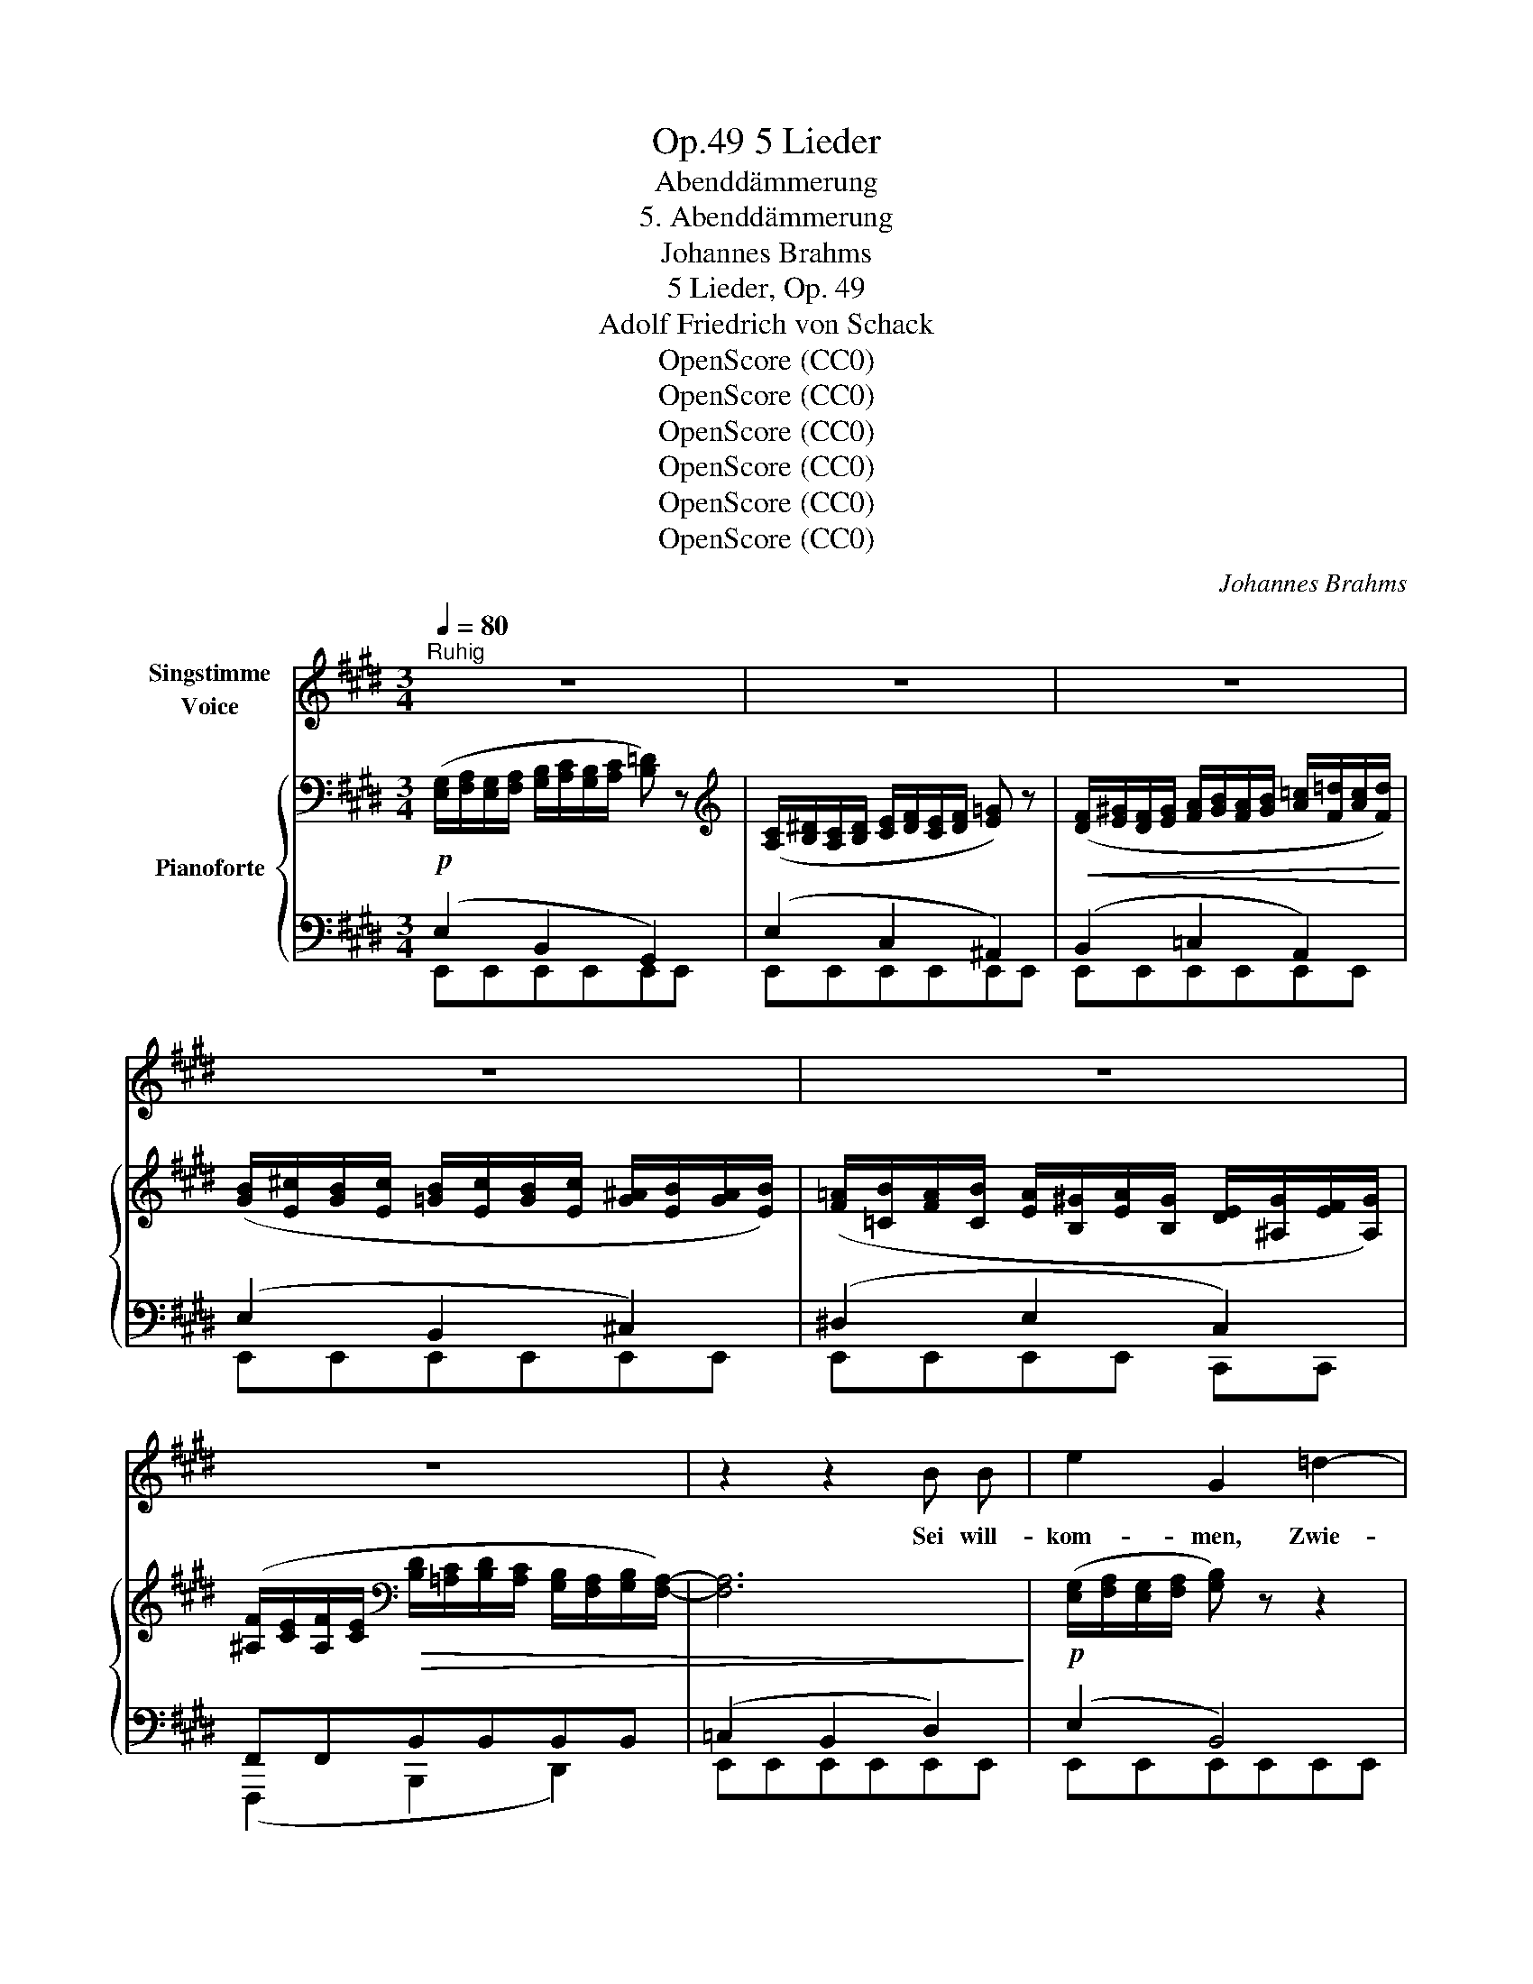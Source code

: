 X:1
T:5 Lieder, Op.49
T:Abenddämmerung
T:5. Abenddämmerung
T:Johannes Brahms
T:5 Lieder, Op. 49
T:Adolf Friedrich von Schack
T:OpenScore (CC0)
T:OpenScore (CC0)
T:OpenScore (CC0)
T:OpenScore (CC0)
T:OpenScore (CC0)
T:OpenScore (CC0)
C:Johannes Brahms
Z:Adolf Friedrich von Schack
Z:OpenScore (CC0)
%%score 1 { ( 2 5 ) | ( 3 4 ) }
L:1/8
Q:1/4=80
M:3/4
K:E
V:1 treble nm="Singstimme\nVoice"
V:2 bass nm="Pianoforte"
V:5 bass 
V:3 bass 
V:4 bass 
V:1
"^Ruhig" z6 | z6 | z6 | z6 | z6 | z6 | z2 z2 B B | e2 G2 =d2- | d B G2 B2 | c B B2 A2 | %10
w: ||||||Sei will-|kom- men, Zwie-|* licht- stun- de!|Dich vor al- len|
 z (c2 ^d) (e=G) | F2 z2 F F | A2 F2 e d | A2 F2 f d | (e3 c) (B^A) | c4 D2 | E2 z2 z2 | z6 | z6 | %19
w: lieb _ ich _|längst, die du,|lin- dernd je- de|Wun- de, uns- re|See- * le _|mild um-|fängst.|||
 z2 z2 d d | d3 c B c | d3 c B d | f c (c2- c/B/) (^A/B/) | c2 z2 d d | d3 c B c | d3 c B d | %26
w: Hin durch|dei- ne Däm- mer-|hel- le, in den|Lüf- ten, a- * * bend- *|feucht, schwe- ben|Bil- der, die der|grel- le Schein des|
 e c (B=G) (FE) | B2 z2 z2 | z6 | z6 | z6 | e2 G2 =d c | =d B G2 B2 | c B A3 B | (c3 ^d) (e=G) | %35
w: lau- ten Tags * ge- *|scheucht.||||Träu- me und Er-|in- ne- run- gen|na- hen aus der|Kin- * der- *|
 F2 z2 F F | A3 F e d | A2 F2 f d | (e3 c) (B^A) | c4 D2 | E2 z2 z2 | z6 | z6 | z2 z2 E E || %44
w: zeit, flü- stern|mit den Gei- ster-|zun- gen von ver-|gang- * ner _|Se- lig-|keit.|||Und zu|
[K:A] c3 B G3/2 A/ | f2 B2 B c | d3 f d3/2 c/ | B3/2 z/!>(! d2 c2!>)! | c3 ^B c3/2 ^d/ | %49
w: Ju- gend lust Ge-|nos- sen keh- ren|wir ins Va- ter|haus; Ar- me,|die uns einst um|
 ^d2 ^e z f =d | c3 A c3/2 B/ |"^sempre un poco animato" A2 z2 A A | =c3 B G3/2 A/ | =f2 B2 B ^c | %54
w: schlos- sen, brei- ten|neu sich nach uns|aus. Nach dem|Tren- nungs schmerz, dem|lan- gen, dür- fen|
 d3 ^f d3/2 ^c/ | B3/2 z/!>(! d2 c2!>)! | c3 ^B c3/2 ^d/ | ^d2 ^e z f =d | c A c3 B | A2 z2 z2 | %60
w: wir noch ein- mal|nun de- nen,|die da- hin ge-|gan- gen, am ge-|lieb- ten Her- zen|ruhn;|
 z6 | z6 |"^poco a poco" z2 z2 B B ||[K:E]"^Tempo I" e2 z G =d2- | d B G2 B2 | c B B2 A2 | %66
w: ||und in-|dess zum Au-|* gen- li- de|sanft der Schlum- mer|
 z (c2 ^d) (e=G) | F2 z2 F F | A3 F e ^d | A2 F2 f d | (e3 c) (B^A) | c4 D2 | E2 z2 z2 | z6 | %74
w: nie- * der- *|rinnt, sinkt auf|uns ein sel- ger|Frie- de aus dem|Land, _ wo _|Je- ne|sind.||
 !fermata!z6 |] %75
w: |
V:2
 ([E,G,]/[F,A,]/[E,G,]/[F,A,]/ [G,B,]/[A,C]/[G,B,]/[A,C]/ [B,=D]) z | %1
[K:treble] ([A,C]/[B,^D]/[A,C]/[B,D]/ [CE]/[DF]/[CE]/[DF]/ [E=G]) z | %2
!<(! ([DF]/[E^G]/[DF]/[EG]/ [FA]/[GB]/[FA]/[GB]/ [A=c]/[F=d]/[Ac]/[Fd]/)!<)! | %3
 ([GB]/[E^c]/[GB]/[Ec]/ [=GB]/[Ec]/[GB]/[Ec]/ [G^A]/[EB]/[GA]/[EB]/) | %4
 ([F=A]/[=CB]/[FA]/[CB]/ [EA]/[B,^G]/[EA]/[B,G]/ [DE]/[^A,G]/[EF]/[A,G]/) | %5
 ([^A,F]/[CE]/[A,F]/[CE]/[K:bass]!>(! [B,D]/[=A,C]/[B,D]/[A,C]/ [G,B,]/[F,A,]/[G,B,]/[F,A,]/-) | %6
 [F,A,]6!>)! |!p! ([E,G,]/[F,A,]/[E,G,]/[F,A,]/ [G,B,]) z z2 | %8
 ([E,G,]/[F,A,]/[E,G,]/[F,A,]/ [G,B,]/[A,C]/[G,B,]/[A,C]/ [B,=D]) z | %9
[K:treble] ([A,C]/[B,^D]/[A,C]/[B,D]/ [CE]) z z2 | %10
 ([A,C]/[B,D]/[A,C]/[B,D]/ [CE]/[DF]/[CE]/[DF]/ [E=G]) z | ([DF]/[E^G]/[DF]/[EG]/ [F=A]) z z2 | %12
 ([DF]/[E^G]/[DF]/[EG]/ [FA]) z z2 | %13
!<(! ([DF]/[EG]/[DF]/[EG]/ [FA]/[GB]/[FA]/[GB]/ [FA]/[GB]/[D^c]/[FB]/)!<)! | %14
 ([Ec]/B/E/B/ c/B/E/=G/ A/G/C/E/) | %15
!>(! ([^A,F]/[CE]/[A,F]/[CE]/[K:bass] [B,D]/[=A,C]/[B,D]/[A,C]/ [G,B,]/[F,A,]/[G,B,]/[F,A,]/)!>)! | %16
"_dim." ([E,G,]/[F,A,]/[E,G,]/[F,A,]/ [G,B,]/[A,C]/[G,B,]/[A,C]/ [B,=D]) z | %17
 z2 ([G,B,]/[^A,C]/[G,B,]/[A,C]/ [B,=D]) z | %18
 z2[K:treble]!<(! ([^A,^C]/[B,^D]/[CE]/[DF]/ [E^G]2-!<)! |!>(! [EG]2 [DF]2 [B,D]2)!>)! | %20
"^dolce" z3/2 =G,/ C/=G/ z z/ =G/c/=g/ | z3/2 =G,/ C/=G/ z z/ (F/B/f/) | %22
 z/ (F/B/f/) z/ (F/B/f/) z/ (^E/B/^e/) | z/ (F/^A/f/ F/c/=e/F/) ([Bd]/[Fe]/[Bd]/[Fe]/) | %24
 ([Bd]/[=Gc]/[Bd]/[Gc]/ [Bd]/[Fc]/[Bd]/[Fc]/ [Bd]/[Ec]/[Bd]/[Ec]/) | %25
 ([Bd]/[Fc]/[Bd]/[Fc]/ [Bd]/[=Gc]/[Bd]/[Gc]/ [Bd]/[Fc]/[Bd]/F/) | %26
 (e/=G/c/E/) ([GB]/C/[EG]/C/) ([CF]/^A,/[CE]/A,/) | %27
!<(! ([B,D]/[CE]/[B,D]/[CE]/!<)!!>(! [DF]2- [DF]/[CE]/[DF]/[CE]/)!>)! | %28
!<(! ([B,D]/[CE]/[B,D]/[CE]/!<)!!>(! [DF]2- [DF]/[CE]/[DF]/[CE]/)!>)! | %29
 [B,D]/[CE]/[B,D]/[CE]/[K:bass]!>(! ([B,D]/[=A,C]/[B,D]/[A,C]/ [G,B,]/[F,A,]/[G,B,]/[F,A,]/- | %30
 [F,A,]4)!>)! z2 |!p! ([E,G,]/[F,A,]/[E,G,]/[F,A,]/ [G,B,]) z z2 | %32
 ([E,G,]/[F,A,]/[E,G,]/[F,A,]/ [G,B,]/[A,C]/[G,B,]/[A,C]/ [B,=D]) z | %33
[K:treble] ([A,C]/[B,^D]/[A,C]/[B,D]/ [CE]) z z2 | %34
 ([A,C]/[B,D]/[A,C]/[B,D]/ [CE]/[DF]/[CE]/[DF]/ [E=G]) z | %35
!<(! ([DF]/[E^G]/[DF]/[EG]/!<)!!>(! [FA]) z z2!>)! | %36
!<(! ([DF]/[E^G]/[DF]/[EG]/!<)!!>(! [FA]) z z2!>)! | %37
!<(! ([DF]/[EG]/[DF]/[EG]/ [FA]/[GB]/[FA]/[GB]/ [FA]/[GB]/[D^c]/[FB]/)!<)! | %38
 ([Ec]/B/E/B/ c/B/E/=G/ A/G/C/E/) | %39
 ([^A,F]/[CE]/[A,F]/[CE]/[K:bass]!>(! [B,D]/[=A,C]/[B,D]/[A,C]/ [G,B,]/[F,A,]/[G,B,]/[F,A,]/)!>)! | %40
 ([E,G,]/[F,A,]/[E,G,]/[F,A,]/ [G,B,]/[A,C]/[G,B,]/[A,C]/ [B,=D]/[CE]/[B,D]/[CE]/) | %41
[K:treble]!<(! ([=D=F]/[E=G]/[DF]/[EG]/ [FA]/[G_B]/[FA]/[GB]/ [A=c]/[Bd]/[Ac]/[Bd]/)!<)! | %42
!>(! ^d2 d4!>)! |"_dim." ([Ge]/=d/G/g/ d/B/b/g/ d/=d'/b/e/) || %44
[K:A] (e'/c'/e/e'/ c'/e/d'/b/ d/c'/a/c/) | (b/a/B/b/ a/B/b/a/ B/c'/=g/c/) | %46
!<(! (=d'/a/d/f'/ a/f/!<)!!>(!d'/a/ d/c'/a/c/)!>)! | (b/a/B/b/ g/B/b/g/ B/a/f/A/) | %48
!<(! (g/^e/G/g/ f/G/g/e/ G/g/^d/G/ | g/^d/G/g/!<)! ^e/G/^a/f/ ^A/b/f/B/) | %50
!>(! (=a/c/=A/a/ c/A/a/f/!>)! A/g/=d/G/ | %51
"_sempre un poco animato" a/c/A/c'/ a/c/=d'/a/ d/=f'/a/=f/) | (e'/=c'/e/e'/ c'/e/d'/b/ d/c'/a/=c/ | %53
 b/a/B/b/ a/B/b/a/ B/^c'/=g/c/) |!<(! (=d'/a/d/^f'/ a/f/!<)!!>(!d'/a/ d/c'/a/c/!>)! | %55
 b/a/B/b/ g/B/b/g/ B/a/f/A/) | (g/^e/G/g/ f/G/g/e/ G/g/^d/G/ | g/^d/G/g/ ^e/G/^a/f/ ^A/b/f/B/) | %58
 (=a/c/=A/a/ c/A/a/f/ A/g/=d/G/) | a/c/A/=g/ e/=G/=f/d/ =F/d/A/F/ | %60
!>(! c/A/C/=G/ E/A,/=F/D/[K:bass] =F,/D/A,/D,/!>)! |!>(! ([E,A,=C]2 [^D,A,B,]4)!>)! | %62
!>(! ([E,A,=C]2 [^D,A,B,]4)!>)! ||[K:E]!pp! ([E,G,]/[F,A,]/[E,G,]/[F,A,]/ [G,B,]) z z2 | %64
 ([E,G,]/[F,A,]/[E,G,]/[F,A,]/ [G,B,]/[A,C]/[G,B,]/[A,C]/ [B,=D]) z | %65
[K:treble] ([A,C]/[B,^D]/[A,C]/[B,D]/ [CE]) z z2 | %66
 ([A,C]/[B,D]/[A,C]/[B,D]/ [CE]/[DF]/[CE]/[DF]/ [E=G]) z | ([DF]/[E^G]/[DF]/[EG]/ [FA]) z z2 | %68
 ([DF]/[E^G]/[DF]/[EG]/ [FA]) z z2 | %69
!<(! ([DF]/[EG]/[DF]/[EG]/ [FA]/[GB]/[FA]/[GB]/ [FA]/[GB]/[D^c]/[FB]/)!<)! | z6 | %71
!>(! ([^A,F]/[CE]/[A,F]/[CE]/[K:bass] [B,D]/[=A,C]/[B,D]/[A,C]/ [G,B,]/[F,A,]/[G,B,]/[F,A,]/)!>)! | %72
!<(! ([G,B,]/[F,A,]/[G,B,]/[F,A,]/ [E,G,]/[=D,F,]/[E,G,]/[D,F,]/ [C,E,]/[B,,D,]/[C,E,]/[B,,D,]/)!<)! | %73
 z/ (^D,/E,/G,/[K:treble]!>(! A,/D/E/G/ A/d/e/f/)!>)! | !fermata![Geg]6 |] %75
V:3
!p! (E,2 B,,2 G,,2) | (E,2 C,2 ^A,,2) | (B,,2 =C,2 A,,2) | (E,2 B,,2 ^C,2) | (^D,2 E,2 C,2) | %5
 F,,F,,B,,B,,B,,B,, | (=C,2 B,,2 D,2) | (E,2 B,,4) | (E,2 B,,2 G,,2) | (E,2 C,4) | %10
 (E,2 C,2 ^A,,2) | B,,B,,=C,C,C,C, | B,,B,,=C,C,C,C, | B,,B,,=C,C,B,,A,, | G,,G,,=G,,G,,C,,C,, | %15
 F,,F,,B,,B,,B,,B,, | (E,2 B,,2 G,,2) | (=D,2 B,,2 G,,2) | (F,2 E,2 C,2) | ^A,,2 B,,2 B,,2 | %20
!p! (E,,/B,,/E,/) z/ z (E,/B,/ E) z | (E,,/B,,/E,/) z/ z (E,/B,/ D,) z | %22
 (^A,,/F,/^A,/) z/ (G,,/D,/G,/) z/ (C,/G,/C/) z/ | (F,,/C,/F,/) z/ (^A,,/C,/F,/) z/ B,,B,, | %24
 B,,B,,B,,B,,B,,B,, | B,,B,,B,,B,,B,,B,, | B,,B,,B,,B,,B,,B,, | (B,,2 =G,,4) | (B,,2 =G,,4) | %29
 (B,,2 F,,2 B,,2) | (=C,2 B,,2 D,2) | (E,2 B,,4) | (E,2 B,,2 G,,2) | (E,2 C,4) | (E,2 C,2 ^A,,2) | %35
 B,,B,,=C,C,C,C, | B,,B,,=C,C,C,C, | B,,B,,=C,C,B,,A,, | G,,G,,=G,,G,,C,,C,, | F,,F,,B,,B,,B,,B,, | %40
 (E,2 B,,2 G,,2) | A,,6 | =F,,2 A,,4 | (E,2 B,,2 G,,2) || %44
[K:A]!pp! (A,,,/E,,/A,,/A,,,/ E,,/A,,/B,,,/E,,/ B,,/C,,/E,,/C,/) | %45
 (D,,/F,,/D,/^D,,/ F,,/^D,/E,,/A,,/ E,/E,,/A,,/E,/) | %46
 (F,,/A,,/F,/=D,,/ A,,/D,/D,,/F,,/ D,/^D,,/F,,/^D,/) | %47
 (E,,/A,,/E,/E,,/ B,,/E,/^E,,/G,,/ ^E,/F,,/A,,/F,/) | %48
 (G,,/C,/G,/G,,/ ^D,/G,/G,,/C,/ G,/G,,/^B,,/G,/ | %49
 C,,/G,,/C,/C,,/ G,,/C,/C,,/F,,/ C,/=D,,/F,,/=D,/) | %50
 (=E,,/A,,/E,/F,,/ A,,/F,/^D,,/A,,/ ^D,/E,,/B,,/E,/ | %51
 A,,/E,/A,/=G,,/ A,,/=G,/=F,,/A,,/ =F,/=D,,/A,,/D,/) | %52
 (A,,,/E,,/A,,/A,,,/ E,,/A,,/B,,,/E,,/ B,,/=C,,/E,,/=C,/ | %53
 D,,/A,,/D,/^D,,/ F,,/^D,/E,,/A,,/ E,/E,,/A,,/E,/) | %54
 (^F,,/A,,/F,/=D,,/ A,,/=D,/D,,/F,,/ D,/^D,,/F,,/^D,/ | %55
 E,,/A,,/E,/E,,/ B,,/E,/^E,,/G,,/ ^E,/F,,/A,,/F,/) | %56
 (G,,/C,/G,/G,,/ ^D,/G,/G,,/C,/ G,/G,,/^B,,/G,/ | %57
 C,,/G,,/C,/C,,/ G,,/C,/C,,/F,,/ C,/=D,,/F,,/=D,/) | %58
 (E,,/A,,/E,/F,,/ A,,/F,/^D,,/A,,/ ^D,/E,,/B,,/E,/) | A,,2 (C, D,2 =F,) | A,2 A,,4 | %61
 A,,A,, B,,B,,B,,B,, | ^F,,F,, B,,B,,B,,B,, ||[K:E] (E,2 B,,4) | (E,2 B,,2 G,,2) | (E,2 C,4) | %66
 (E,2 C,2 ^A,,2) | B,,B,, =C,C,C,C, | B,,B,, =C,C,C,C, | B,,B,,=C,C,B,,A,, | G,,G,,=G,,G,,C,,C,, | %71
 F,,F,,B,,B,,B,,B,, | E,,E,,E,,E,,E,,E,, | [A,,C,]4 [A,,=C,]2 | !fermata![E,,B,,]6 |] %75
V:4
 E,,E,,E,,E,,E,,E,, | E,,E,,E,,E,,E,,E,, | E,,E,,E,,E,,E,,E,, | E,,E,,E,,E,,E,,E,, | %4
 E,,E,,E,,E,, C,,C,, | (F,,,2 B,,,2 D,,2) | E,,E,,E,,E,,E,,E,, | E,,E,,E,,E,,E,,E,, | %8
 E,,E,,E,,E,,E,,E,, | E,,E,,E,,E,,E,,E,, | E,,E,,E,,E,,E,,E,, | B,,,2 =C,,4 | B,,,2 =C,,4 | %13
 B,,,2 =C,,2 B,,,A,,, | G,,,2 =G,,,2 C,,,2 | F,,,2 B,,,4 | E,,E,,E,,E,,E,,E,, | %17
 ^E,,E,,E,,E,,E,,E,, | F,,F,,F,,F,,F,,F,, | F,,F,,B,,,B,,,D,,D,, | x6 | x6 | x6 | x4 B,,,2 | %24
 (E,,2 F,,2 =G,,2) | (F,,2 E,,2 D,,2) | (C,,2 E,,2 =G,,2) | B,,,B,,,B,,,B,,,B,,,B,,, | %28
 B,,,B,,,B,,,B,,,B,,,B,,, | B,,,B,,,B,,,B,,,B,,,B,,, | E,,E,,E,,E,,E,,E,, | E,,E,,E,,E,,E,,E,, | %32
 E,,E,,E,,E,,E,,E,, | E,,E,,E,,E,,E,,E,, | E,,E,,E,,E,,E,,E,, | B,,,2 =C,,4 | B,,,2 C,,4 | %37
 B,,,2 =C,,2 B,,,A,,, | G,,,2 =G,,,2 C,,,2 | F,,,2 B,,,4 | E,,E,,E,,E,,E,,E,, | %41
 =D,,D,,=C,,C,,A,,,A,,, | =F,,,F,,, =F,,F,,F,,F,, | E,,E,,E,,E,,E,,E,, ||[K:A] x6 | x6 | x6 | x6 | %48
 x6 | x6 | x6 | x6 | x6 | x6 | x6 | x6 | x6 | x6 | x6 | A,,,2 A,,4 | A,,2 (C,, D,,2 =F,,) | %61
 A,,,2 B,,,4 | ^F,,,2 B,,,4 ||[K:E] E,,E,,E,,E,,E,,E,, | E,,E,,E,,E,,E,,E,, | E,,E,,E,,E,,E,,E,, | %66
 E,,E,,E,,E,,E,,E,, | B,,,2 =C,,4 | B,,,2 =C,,4 | B,,,2 =C,,2 B,,,A,,, | G,,,2 =G,,,2 C,,,2 | %71
 F,,,2 B,,,4 | E,,,6 | E,,E,,E,,E,,E,,E,, | x6 |] %75
V:5
 x6 |[K:treble] x6 | x6 | x6 | x6 | x2[K:bass] x4 | x6 | x6 | x6 |[K:treble] x6 | x6 | x6 | x6 | %13
 x6 | x6 | x2[K:bass] x4 | x6 | x6 | x2[K:treble] x4 | x6 | x6 | x6 | x6 | x6 | x6 | x6 | x6 | x6 | %28
 x6 | x2[K:bass] x4 | x6 | x6 | x6 |[K:treble] x6 | x6 | x6 | x6 | x6 | x6 | x2[K:bass] x4 | x6 | %41
[K:treble] x6 | (=c/=B/A/B/ c/B/A/B/ c/B/c/A/) | x6 ||[K:A] x6 | x6 | x6 | x6 | x6 | x6 | x6 | x6 | %52
 x6 | x6 | x6 | x6 | x6 | x6 | x6 | x6 | x4[K:bass] x2 | x6 | x6 ||[K:E] x6 | x6 |[K:treble] x6 | %66
 x6 | x6 | x6 | x6 | ([Ec]/B/E/B/ c/B/E/=G/ A/G/C/E/) | x2[K:bass] x4 | x6 | x2[K:treble] x4 | %74
 x6 |] %75

